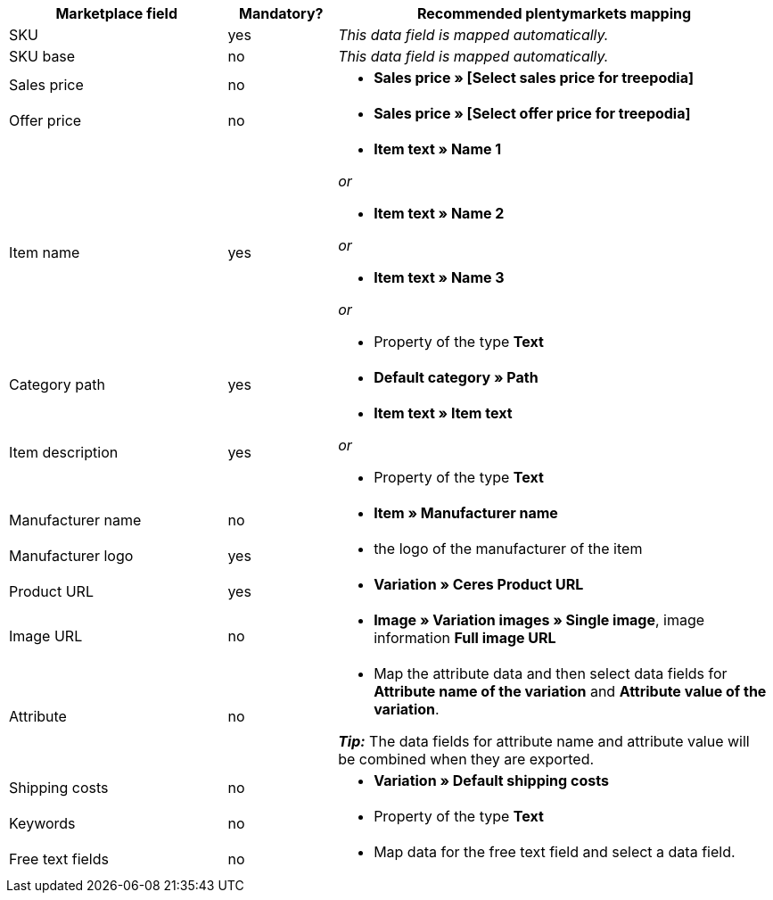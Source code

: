 [[table-recommended-mappings]]
[cols="2,1,4a"]
|===
|Marketplace field|Mandatory? |Recommended plentymarkets mapping

| SKU
| yes
| _This data field is mapped automatically._

| SKU base
| no
| _This data field is mapped automatically._

| Sales price
| no
| * *Sales price » [Select sales price for treepodia]*

| Offer price
| no
| * *Sales price » [Select offer price for treepodia]*

| Item name
| yes
| * *Item text » Name 1*

_or_

* *Item text » Name 2*

_or_

* *Item text » Name 3*

_or_

* Property of the type *Text*

| Category path
| yes
| * *Default category » Path*

| Item description
| yes
| * *Item text » Item text*

_or_

* Property of the type *Text*

| Manufacturer name
| no
| * *Item » Manufacturer name*

| Manufacturer logo
| yes
| * the logo of the manufacturer of the item

| Product URL
| yes
| * *Variation » Ceres Product URL*

| Image URL
| no
| * *Image » Variation images » Single image*, image information *Full image URL*

| Attribute
| no
a| * Map the attribute data and then select data fields for *Attribute name of the variation* and *Attribute value of the variation*. +

*_Tip:_* The data fields for attribute name and attribute value will be combined when they are exported.

| Shipping costs
| no
| * *Variation » Default shipping costs*

| Keywords
| no
| * Property of the type *Text*

| Free text fields
| no
| * Map data for the free text field and select a data field.
|===